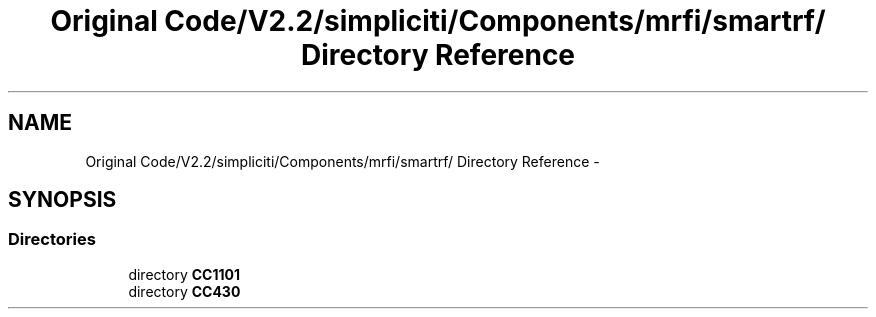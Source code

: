 .TH "Original Code/V2.2/simpliciti/Components/mrfi/smartrf/ Directory Reference" 3 "Sun Jun 16 2013" "Version VER 0.0" "Chronos Ti - Original Firmware" \" -*- nroff -*-
.ad l
.nh
.SH NAME
Original Code/V2.2/simpliciti/Components/mrfi/smartrf/ Directory Reference \- 
.SH SYNOPSIS
.br
.PP
.SS "Directories"

.in +1c
.ti -1c
.RI "directory \fBCC1101\fP"
.br
.ti -1c
.RI "directory \fBCC430\fP"
.br
.in -1c
